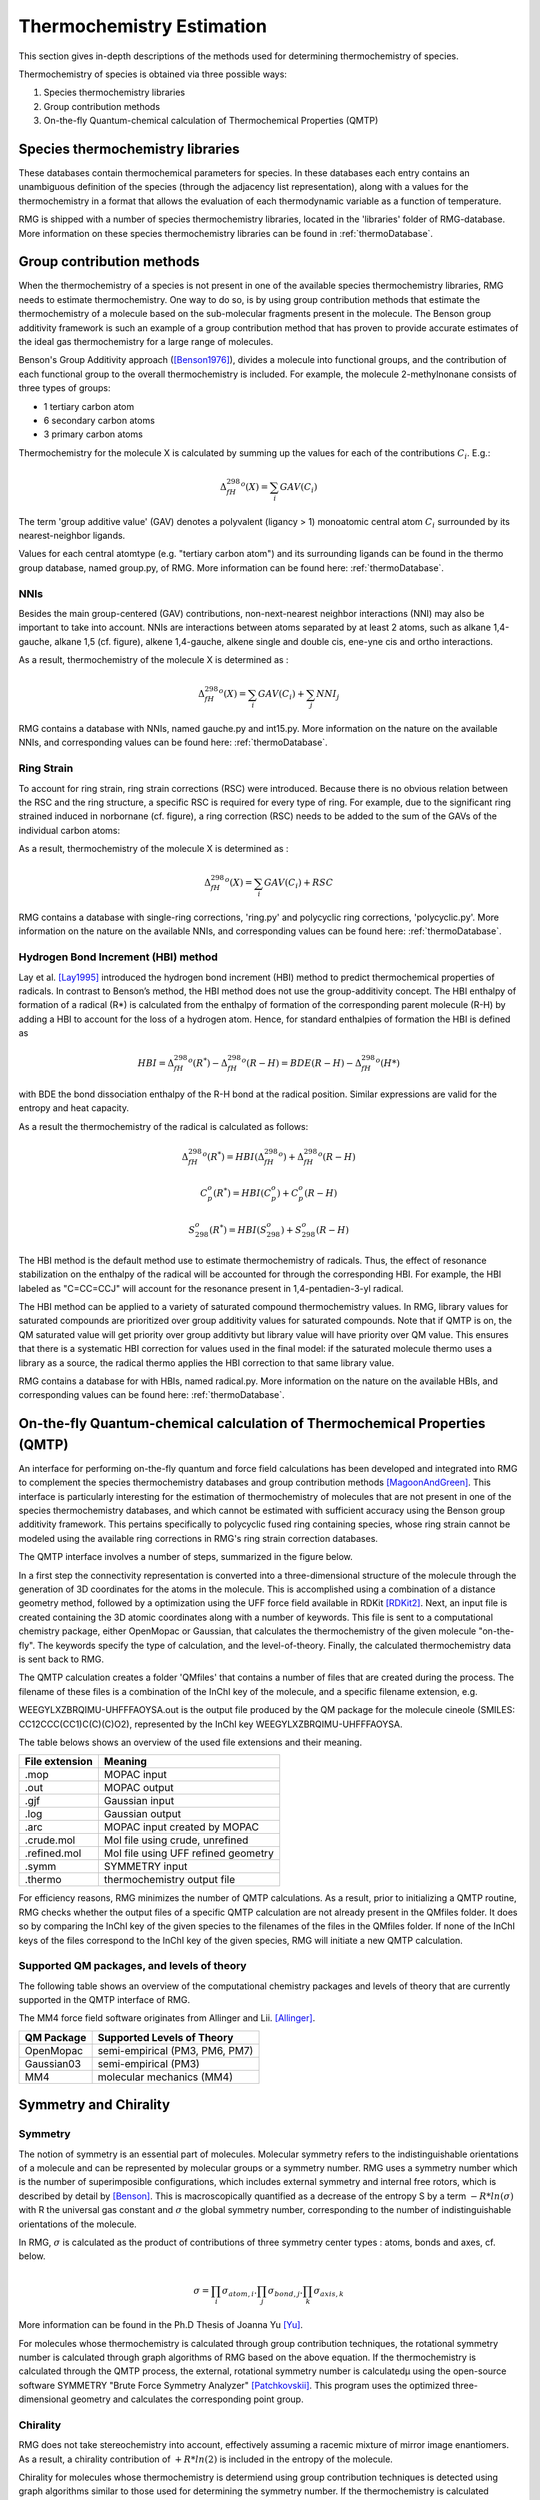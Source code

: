 .. _thermo:

**************************
Thermochemistry Estimation
**************************


This section gives in-depth descriptions of the methods used for determining thermochemistry of 
species.

Thermochemistry of species is obtained via three possible ways:

#. Species thermochemistry libraries
#. Group contribution methods
#. On-the-fly Quantum-chemical calculation of Thermochemical Properties (QMTP)

Species thermochemistry libraries
=================================
These databases contain thermochemical parameters for species. 
In these databases each entry contains an unambiguous definition of the species 
(through the adjacency list representation), 
along with a values for the thermochemistry in a format that allows 
the evaluation of each thermodynamic variable as a function of temperature.

RMG is shipped with a number of species thermochemistry libraries, located in the
'libraries' folder of RMG-database. More information on these species thermochemistry libraries can be found in
:ref:`thermoDatabase`.


Group contribution methods
==========================
When the thermochemistry of a species is not present in one of the available
species thermochemistry libraries, RMG needs to estimate thermochemistry. One way
to do so, is by using group contribution methods that estimate the thermochemistry 
of a molecule based on the sub-molecular fragments present in the molecule. 
The Benson group additivity framework is such an example of a group contribution method 
that has proven to provide accurate estimates of the ideal gas thermochemistry 
for a large range of molecules.

Benson's Group Additivity approach ([Benson1976]_), divides a molecule into functional 
groups, and the contribution of each functional group to the overall thermochemistry is 
included. For example, the molecule 2-methylnonane consists of three types of groups:

* 1 tertiary carbon atom
* 6 secondary carbon atoms
* 3 primary carbon atoms


.. image:: images/BensonGA.PNG
	:align: center
	
Thermochemistry for the molecule X is calculated by summing up the values for each
of the contributions :math:`C_{i}`. E.g.:

.. math::

	\Delta_fH_{298}^{o}(X) = \sum_{i}GAV(C_{i})
 
The term 'group additive value' (GAV) denotes a polyvalent (ligancy > 1) monoatomic central atom 
:math:`C_{i}` surrounded by its nearest-neighbor ligands.
 
Values for each central atomtype (e.g. "tertiary carbon atom") and its surrounding ligands can be found in the thermo
group database, named group.py, of RMG. More information can be found here: :ref:`thermoDatabase`.

NNIs
----
Besides the main group-centered (GAV) contributions, non-next-nearest
neighbor interactions (NNI) may also be important to take into account. NNIs are interactions between
atoms separated by at least 2 atoms, such as alkane 1,4-gauche, alkane 1,5 (cf. figure), alkene 1,4-gauche, 
alkene single and double cis, ene-yne cis and ortho interactions. 

.. image:: images/15Alkanae.png
	:align: center

As a result, thermochemistry of the molecule X is determined as :

.. math::

	\Delta_fH_{298}^{o}(X) = \sum_{i}GAV(C_{i}) + \sum_{j}NNI_{j}

RMG contains a database with NNIs, named gauche.py and int15.py. More information on the nature on the available NNIs, and corresponding values 
can be found here: :ref:`thermoDatabase`.

Ring Strain
-----------
To account for ring strain, ring strain corrections (RSC) were
introduced. Because there is no obvious relation between the
RSC and the ring structure, a specific RSC is required for every
type of ring. For example, due to the significant ring strained induced in norbornane (cf. figure), a
ring correction (RSC) needs to be added to the sum of the GAVs of the individual carbon atoms:

.. image:: images/norbornane.png
	:align: center

As a result, thermochemistry of the molecule X is determined as :

.. math::

	\Delta_fH_{298}^{o}(X) = \sum_{i}GAV(C_{i}) + RSC

RMG contains a database with single-ring corrections, 'ring.py' and polycyclic ring corrections,
'polycyclic.py'. More information on the nature on the available NNIs, and corresponding values 
can be found here: :ref:`thermoDatabase`.


Hydrogen Bond Increment (HBI) method
------------------------------------
Lay et al. [Lay1995]_ introduced the hydrogen bond increment (HBI) method to
predict thermochemical properties of radicals. In contrast to Benson’s method,
the HBI method does not use the group-additivity concept. The HBI
enthalpy of formation of a radical (R*) is calculated from the enthalpy
of formation of the corresponding parent molecule (R-H) by adding a
HBI to account for the loss of a hydrogen atom. Hence, for
standard enthalpies of formation the HBI is defined as

.. math::

	HBI = \Delta_fH_{298}^{o}(R^*) - \Delta_fH_{298}^{o}(R-H)
    	= BDE(R-H) - \Delta_fH_{298}^{o}(H*)

with BDE the bond dissociation enthalpy of the R-H bond at the radical position.
Similar expressions are valid for the entropy and heat capacity.

As a result the thermochemistry of the radical is calculated as follows:

.. math::

	\Delta_fH_{298}^{o}(R^*) = HBI(\Delta_fH_{298}^{o}) + \Delta_fH_{298}^{o}(R-H)
	
	C_{p}^{o}(R^*) = HBI(C_{p}^{o}) + C_{p}^{o}(R-H)
	
	S_{298}^{o}(R^*) = HBI(S_{298}^{o}) + S_{298}^{o}(R-H)



The HBI method is the default method use to estimate thermochemistry of radicals. Thus, 
the effect of resonance stabilization on the enthalpy of the radical will be accounted for
through the corresponding HBI. For example, the HBI labeled as "C=CC=CCJ" will account
for the resonance present in 1,4-pentadien-3-yl radical.

The HBI method can be applied to a variety of saturated compound thermochemistry values.  In
RMG, library values for saturated compounds are prioritized over group additivity values for saturated compounds.  
Note that if QMTP is on, the QM saturated value will get priority over group additivty but library value will
have priority over QM value.  This ensures that there is a systematic HBI correction for values used
in the final model: if the saturated molecule thermo uses a library as a source, the radical thermo
applies the HBI correction to that same library value.

RMG contains a database for with HBIs, named radical.py. More information on the nature on the available HBIs, and corresponding values 
can be found here: :ref:`thermoDatabase`.

.. _qm:

On-the-fly Quantum-chemical calculation of Thermochemical Properties (QMTP)
===========================================================================
An interface for performing on-the-fly quantum and force field calculations 
has been developed and integrated into RMG to complement the species thermochemistry databases and
group contribution methods [MagoonAndGreen]_. This interface is particularly interesting for the estimation of
thermochemistry of molecules that are not present in one of the species thermochemistry databases,
and which cannot be estimated with sufficient accuracy using the Benson group additivity framework. This
pertains specifically to polycyclic fused ring containing species, whose ring strain cannot be modeled using
the available ring corrections in RMG's ring strain correction databases.

The QMTP interface involves a number of steps, summarized in the figure below.

.. image:: images/QMTP.jpg
	:align: center

In a first step the connectivity representation is converted into a three-dimensional structure of the molecule
through the generation of 3D coordinates for the atoms in the molecule. This is accomplished using 
a combination of a distance geometry method, followed by a optimization using the UFF force field available in
RDKit [RDKit2]_. Next, an input file is created containing the 3D atomic coordinates along with a number of keywords. This file is sent to a computational chemistry package, either OpenMopac or Gaussian,
that calculates the thermochemistry of the given molecule "on-the-fly". The keywords specify the type of calculation, and the level-of-theory. 
Finally, the calculated thermochemistry data is sent back to RMG.

The QMTP calculation creates a folder 'QMfiles' that contains a number of files that are created during the process.
The filename of these files is a combination of the InChI key of the molecule, and a specific filename extension, e.g.

WEEGYLXZBRQIMU-UHFFFAOYSA.out is the output file produced by the QM package for the molecule cineole (SMILES: CC12CCC(CC1)C(C)(C)O2),
represented by the InChI key WEEGYLXZBRQIMU-UHFFFAOYSA.

The table belows shows an overview of the used file extensions and their meaning.

.. table::

    ======================================= ========================================
    File extension                          Meaning
    ======================================= ========================================
    .mop					                MOPAC input
    .out		              				MOPAC output
    .gjf									Gaussian input		              				
    .log									Gaussian output						         
    .arc						            MOPAC input created by MOPAC
    .crude.mol					            Mol file using crude, unrefined
    .refined.mol		              		Mol file using UFF refined geometry
    .symm						            SYMMETRY input
    .thermo					            	thermochemistry output file
    ======================================= ========================================


For efficiency reasons, RMG minimizes the number of QMTP calculations. As a result, prior to initializing 
a QMTP routine, RMG checks whether the output files of a specific QMTP calculation are not already
present in the QMfiles folder. It does so by comparing the InChI key of the given species to the filenames
of the files in the QMfiles folder. If none of the InChI keys of the files correspond to the InChI key of 
the given species, RMG will initiate a new QMTP calculation. 


Supported QM packages, and levels of theory
-------------------------------------------

The following table shows an overview of the computational chemistry packages
and levels of theory that are currently  supported in the QMTP interface of RMG.

The MM4 force field software originates from Allinger and Lii. [Allinger]_.

.. table::

    ======================================= ========================================
    QM Package                              Supported Levels of Theory
    ======================================= ========================================
    OpenMopac				                semi-empirical (PM3, PM6, PM7)
    Gaussian03		              			semi-empirical (PM3)
    MM4						                molecular mechanics (MM4)
    ======================================= ========================================
 	
	
Symmetry and Chirality
======================

Symmetry
--------

The notion of symmetry is an essential part of molecules. 
Molecular symmetry refers to the indistinguishable orientations of a molecule and 
can be represented by molecular groups or a symmetry number. RMG uses a symmetry number
which is the number of superimposible configurations, which includes external symmetry and internal
free rotors, which is described by detail by [Benson]_.
This is macroscopically quantified as a decrease of the entropy S by a term  :math:`-R * ln(\sigma)`
with R the universal gas constant and :math:`\sigma` the global symmetry number, 
corresponding to the number of indistinguishable orientations of the molecule.

In RMG, :math:`\sigma` is calculated  as the product of contributions of three symmetry center types : atoms, bonds and axes, cf. below.

.. math::

	\sigma = \prod_{i}\sigma_{atom,i}.\prod_{j}\sigma_{bond,j}.\prod_{k}\sigma_{axis,k}

More information can be found in the Ph.D Thesis of Joanna Yu [Yu]_.

For molecules whose thermochemistry is calculated through group contribution techniques, the
rotational symmetry number is calculated through graph algorithms of RMG based on the above equation. If 
the thermochemistry is calculated through the QMTP process, the external, rotational symmetry number is calculatedµ
using the open-source software SYMMETRY "Brute Force Symmetry Analyzer" [Patchkovskii]_. This program uses the optimized
three-dimensional geometry and calculates the corresponding point group. 

Chirality
---------

RMG does not take stereochemistry into account, effectively assuming a racemic mixture of mirror image enantiomers. 
As a result, a chirality contribution of :math:`+R * ln(2)` is included in the entropy of the molecule.

Chirality for molecules whose thermochemistry is determiend using group contribution techniques is detected 
using graph algorithms similar to those used for determining the symmetry number. If the thermochemistry is calculated through the QMTP process, chirality is detected using
the point group information obtained via the software SYMMETRY.

Chiral molecules belong to point groups that lack a superposable mirror image 
(i.e. point groups lacking :math:`\sigma_h`, :math:`\sigma_d`, :math:`\sigma_v`, and :math:`S_n`
symmetry elements).
	
In RMG, chirality is incorportated into the symmetry attribute by dividing the symmetry by
two which will increase entropy by :math:`+R * ln(2)`. RMG currently checks for each chiral
center, defined by 4 different groups attached to a carbon, and halves the symmetry 
for each chiral center.

The effect of cis-trans isomers is currently not accounted for in RMG.


References
==========

.. [Benson1976] Benson, Sidney William. "Thermochemical kinetics." (1976)

.. [Benson] Benson, S.W. (1965), https://en.wikipedia.org/wiki/Benson_group_increment_theory

.. [Lay1995] Lay, T.; Bozzelli, J.; Dean, A.; Ritter, E. J. Phys. Chem. 1995, 99,14514-14527

.. [MagoonAndGreen] Magoon, Gregory R., and William H. Green. "Design and implementation of a next-generation software interface for on-the-fly quantum and force field calculations in automated reaction mechanism generation." Computers & Chemical Engineering 52 (2013): 35-45.

.. [Allinger] Allinger, N. L., & Lii, J.-H. (2008). MM4(2008) and MM4(2003).

.. [Patchkovskii] Patchkovskii, S. (2003). SYMMETRY, originally from ``http://www.cobalt.chem.ucalgary.ca/ps/symmetry/`` now mirrored at https://github.com/nquesada/symmetry.

.. [Yu] "Estimation method for the thermochemical properties of polycyclic aromatic molecules" (Ph.D), Joanna Yu, M.I.T (2005)

.. [RDKit2] Landrum, G. (2012). RDKit: Open-source cheminformatics, https://www.rdkit.org.
